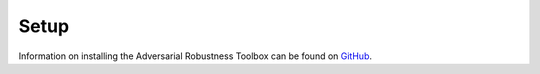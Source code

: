 Setup
=====

Information on installing the Adversarial Robustness Toolbox can be found on `GitHub`_.

.. _GitHub: https://github.com/IBM/adversarial-robustness-toolbox/wiki/Get-Started#setup